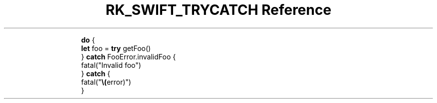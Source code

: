 .\" Automatically generated by Pandoc 3.6
.\"
.TH "RK_SWIFT_TRYCATCH Reference" "" "" ""
.IP
.EX
\f[B]do\f[R] {
    \f[B]let\f[R] foo = \f[B]try\f[R] getFoo()
} \f[B]catch\f[R] FooError.invalidFoo {
    fatal(\[dq]Invalid foo\[dq])
} \f[B]catch\f[R] {
    fatal(\[dq]\f[B]\[rs](\f[R]error)\[dq])
}
.EE

